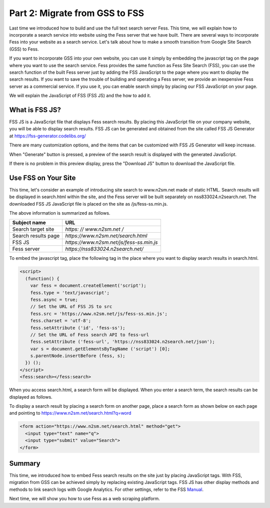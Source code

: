 ===================================
Part 2: Migrate from GSS to FSS
===================================

Last time we introduced how to build and use the full text search server Fess.
This time, we will explain how to incorporate a search service into website using the Fess server that we have built.
There are several ways to incorporate Fess into your website as a search service. Let's talk about how to make a smooth transition from Google Site Search (GSS) to Fess.

If you want to incorporate GSS into your own website, you can use it simply by embedding the javascript tag on the page where you want to use the search service.
Fess provides the same function as Fess Site Search (FSS), you can use the search function of the built Fess server just by adding the FSS JavaScript to the page where you want to display the search results.
If you want to save the trouble of building and operating a Fess server, we provide an inexpensive Fess server as a commercial service. If you use it, you can enable search simply by placing our FSS JavaScript on your page.

We will explain the JavaScript of FSS (FSS JS) and the how to add it.

What is FSS JS?
===============

FSS JS is a JavaScript file that displays Fess search results.
By placing this JavaScript file on your company website, you will be able to display search results.
FSS JS can be generated and obtained from the site called FSS JS Generator at https://fss-generator.codelibs.org/

|image0|

There are many customization options, and the items that can be customized with FSS JS Generator will keep increase.

When "Generate" button is pressed, a preview of the search result is displayed with the generated JavaScript.

|image1|

If there is no problem in this preview display, press the "Download JS" button to download the JavaScript file.

Use FSS on Your Site
====================

This time, let's consider an example of introducing site search to www.n2sm.net made of static HTML.
Search results will be displayed in search.html within the site, and the Fess server will be built separately on nss833024.n2search.net.
The downloaded FSS JS JavaScript file is placed on the site as /js/fess-ss.min.js.

The above information is summarized as follows.

.. tabularcolumns:: |p{4cm}|p{8cm}|
.. list-table::
   :header-rows: 1

   * - Subject name
     - URL
   * - Search target site
     - `https: // www.n2sm.net /`
   * - Search results page
     - `https://www.n2sm.net/search.html`
   * - FSS JS
     - `https://www.n2sm.net/js/fess-ss.min.js`
   * - Fess server
     - `https://nss833024.n2search.net/`

To embed the javascript tag, place the following tag in the place where you want to display search results in search.html.

.. code-block:: javascript

   <script>
     (function() {
       var fess = document.createElement('script');
       fess.type = 'text/javascript';
       fess.async = true;
       // Set the URL of FSS JS to src
       fess.src = 'https://www.n2sm.net/js/fess-ss.min.js';
       fess.charset = 'utf-8';
       fess.setAttribute ('id', 'fess-ss');
       // Set the URL of Fess search API to fess-url
       fess.setAttribute ('fess-url', 'https://nss833024.n2search.net/json');
       var s = document.getElementsByTagName ('script') [0];
       s.parentNode.insertBefore (fess, s);
     }) ();
   </script>
   <fess:search></fess:search>

When you access search.html, a search form will be displayed.
When you enter a search term, the search results can be displayed as follows.

|image2|

To display a search result by placing a search form on another page, place a search form as shown below on each page and pointing to https://www.n2sm.net/search.html?q=word


.. code-block:: html

   <form action="https://www.n2sm.net/search.html" method="get">
     <input type="text" name="q">
     <input type="submit" value="Search">
   </form>

Summary
=======

This time, we introduced how to embed Fess search results on the site just by placing JavaScript tags.
With FSS, migration from GSS can be achieved simply by replacing existing JavaScript tags.
FSS JS has other display methods and methods to link search logs with Google Analytics.
For other settings, refer to the FSS `Manual <https://fss-generator.codelibs.org/docs/manual>`__.

Next time, we will show you how to use Fess as a web scraping platform.

.. |image0| image:: ../../../resources/images/en/article/2/fss-top.png
.. |image1| image:: ../../../resources/images/en/article/2/fss-preview.png
.. |image2| image:: ../../../resources/images/en/article/2/fss-result.png

